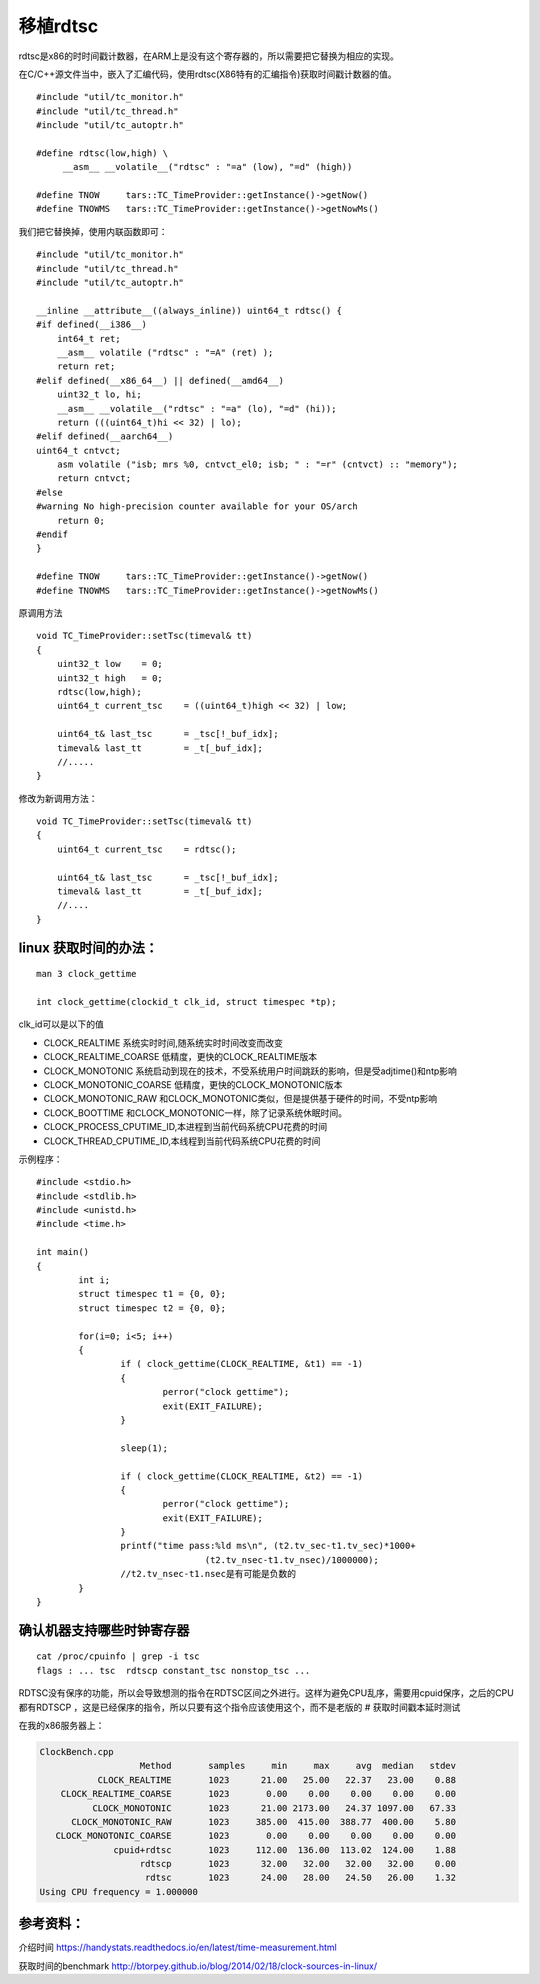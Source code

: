 移植rdtsc
*********************************

rdtsc是x86的时时间戳计数器，在ARM上是没有这个寄存器的，所以需要把它替换为相应的实现。

在C/C++源文件当中，嵌入了汇编代码，使用rdtsc(X86特有的汇编指令)获取时间戳计数器的值。

::

   #include "util/tc_monitor.h"
   #include "util/tc_thread.h"
   #include "util/tc_autoptr.h"

   #define rdtsc(low,high) \
        __asm__ __volatile__("rdtsc" : "=a" (low), "=d" (high))

   #define TNOW     tars::TC_TimeProvider::getInstance()->getNow()
   #define TNOWMS   tars::TC_TimeProvider::getInstance()->getNowMs()

我们把它替换掉，使用内联函数即可：

::

   #include "util/tc_monitor.h"
   #include "util/tc_thread.h"
   #include "util/tc_autoptr.h"

   __inline __attribute__((always_inline)) uint64_t rdtsc() {
   #if defined(__i386__)
       int64_t ret;
       __asm__ volatile ("rdtsc" : "=A" (ret) );
       return ret;
   #elif defined(__x86_64__) || defined(__amd64__)
       uint32_t lo, hi;
       __asm__ __volatile__("rdtsc" : "=a" (lo), "=d" (hi));
       return (((uint64_t)hi << 32) | lo);
   #elif defined(__aarch64__)
   uint64_t cntvct;
       asm volatile ("isb; mrs %0, cntvct_el0; isb; " : "=r" (cntvct) :: "memory");
       return cntvct;
   #else
   #warning No high-precision counter available for your OS/arch
       return 0;
   #endif
   }

   #define TNOW     tars::TC_TimeProvider::getInstance()->getNow()
   #define TNOWMS   tars::TC_TimeProvider::getInstance()->getNowMs()

原调用方法

::

   void TC_TimeProvider::setTsc(timeval& tt)
   {
       uint32_t low    = 0;
       uint32_t high   = 0;
       rdtsc(low,high);
       uint64_t current_tsc    = ((uint64_t)high << 32) | low;

       uint64_t& last_tsc      = _tsc[!_buf_idx];
       timeval& last_tt        = _t[_buf_idx];
       //.....
   }

修改为新调用方法：

::

   void TC_TimeProvider::setTsc(timeval& tt)
   {
       uint64_t current_tsc    = rdtsc();

       uint64_t& last_tsc      = _tsc[!_buf_idx];
       timeval& last_tt        = _t[_buf_idx];
       //....
   }

linux 获取时间的办法：
======================

::

   man 3 clock_gettime

   int clock_gettime(clockid_t clk_id, struct timespec *tp);

clk_id可以是以下的值

-  CLOCK_REALTIME 系统实时时间,随系统实时时间改变而改变
-  CLOCK_REALTIME_COARSE 低精度，更快的CLOCK_REALTIME版本
-  CLOCK_MONOTONIC
   系统启动到现在的技术，不受系统用户时间跳跃的影响，但是受adjtime()和ntp影响
-  CLOCK_MONOTONIC_COARSE 低精度，更快的CLOCK_MONOTONIC版本
-  CLOCK_MONOTONIC_RAW
   和CLOCK_MONOTONIC类似，但是提供基于硬件的时间，不受ntp影响
-  CLOCK_BOOTTIME 和CLOCK_MONOTONIC一样，除了记录系统休眠时间。
-  CLOCK_PROCESS_CPUTIME_ID,本进程到当前代码系统CPU花费的时间
-  CLOCK_THREAD_CPUTIME_ID,本线程到当前代码系统CPU花费的时间

示例程序：

::

   #include <stdio.h>
   #include <stdlib.h>
   #include <unistd.h>
   #include <time.h>

   int main()
   {
           int i;
           struct timespec t1 = {0, 0};
           struct timespec t2 = {0, 0};

           for(i=0; i<5; i++)
           {
                   if ( clock_gettime(CLOCK_REALTIME, &t1) == -1)
                   {
                           perror("clock gettime");
                           exit(EXIT_FAILURE);
                   }

                   sleep(1);

                   if ( clock_gettime(CLOCK_REALTIME, &t2) == -1)
                   {
                           perror("clock gettime");
                           exit(EXIT_FAILURE);
                   }
                   printf("time pass:%ld ms\n", (t2.tv_sec-t1.tv_sec)*1000+
                                   (t2.tv_nsec-t1.tv_nsec)/1000000);
                   //t2.tv_nsec-t1.nsec是有可能是负数的
           }
   }

确认机器支持哪些时钟寄存器
==========================

::

   cat /proc/cpuinfo | grep -i tsc
   flags : ... tsc  rdtscp constant_tsc nonstop_tsc ...

+-----------+---------------------------------------------+------------+
| Flag      | Meaning                                     | 含义       |
+===========+=============================================+============+
| tsc       | The system has a TSC clock.                 | 系统有TSC时钟 |
+-----------+---------------------------------------------+------------+
| rdtscp    | The RDTSCP instruction is available.        | 支持RDTSCP指令 |
+-----------+---------------------------------------------+------------+
| constant_ | The TSC is synchronized across all          | TSC是同步的 |
| tsc       | sockets/cores.                              |            |
+-----------+---------------------------------------------+------------+
| nonstop_t | The TSC is not affected by power management | TSC是不受电源管理 |
| sc        | code.                                       | 代码影响   |
+-----------+---------------------------------------------+------------+

RDTSC没有保序的功能，所以会导致想测的指令在RDTSC区间之外进行。这样为避免CPU乱序，需要用cpuid保序，之后的CPU都有RDTSCP
，这是已经保序的指令，所以只要有这个指令应该使用这个，而不是老版的 #
获取时间戳本延时测试

在我的x86服务器上：

.. code::

   ClockBench.cpp
                      Method       samples     min     max     avg  median   stdev
              CLOCK_REALTIME       1023      21.00   25.00   22.37   23.00    0.88
       CLOCK_REALTIME_COARSE       1023       0.00    0.00    0.00    0.00    0.00
             CLOCK_MONOTONIC       1023      21.00 2173.00   24.37 1097.00   67.33
         CLOCK_MONOTONIC_RAW       1023     385.00  415.00  388.77  400.00    5.80
      CLOCK_MONOTONIC_COARSE       1023       0.00    0.00    0.00    0.00    0.00
                 cpuid+rdtsc       1023     112.00  136.00  113.02  124.00    1.88
                      rdtscp       1023      32.00   32.00   32.00   32.00    0.00
                       rdtsc       1023      24.00   28.00   24.50   26.00    1.32
   Using CPU frequency = 1.000000

参考资料：
==========

介绍时间
https://handystats.readthedocs.io/en/latest/time-measurement.html

获取时间的benchmark
http://btorpey.github.io/blog/2014/02/18/clock-sources-in-linux/
